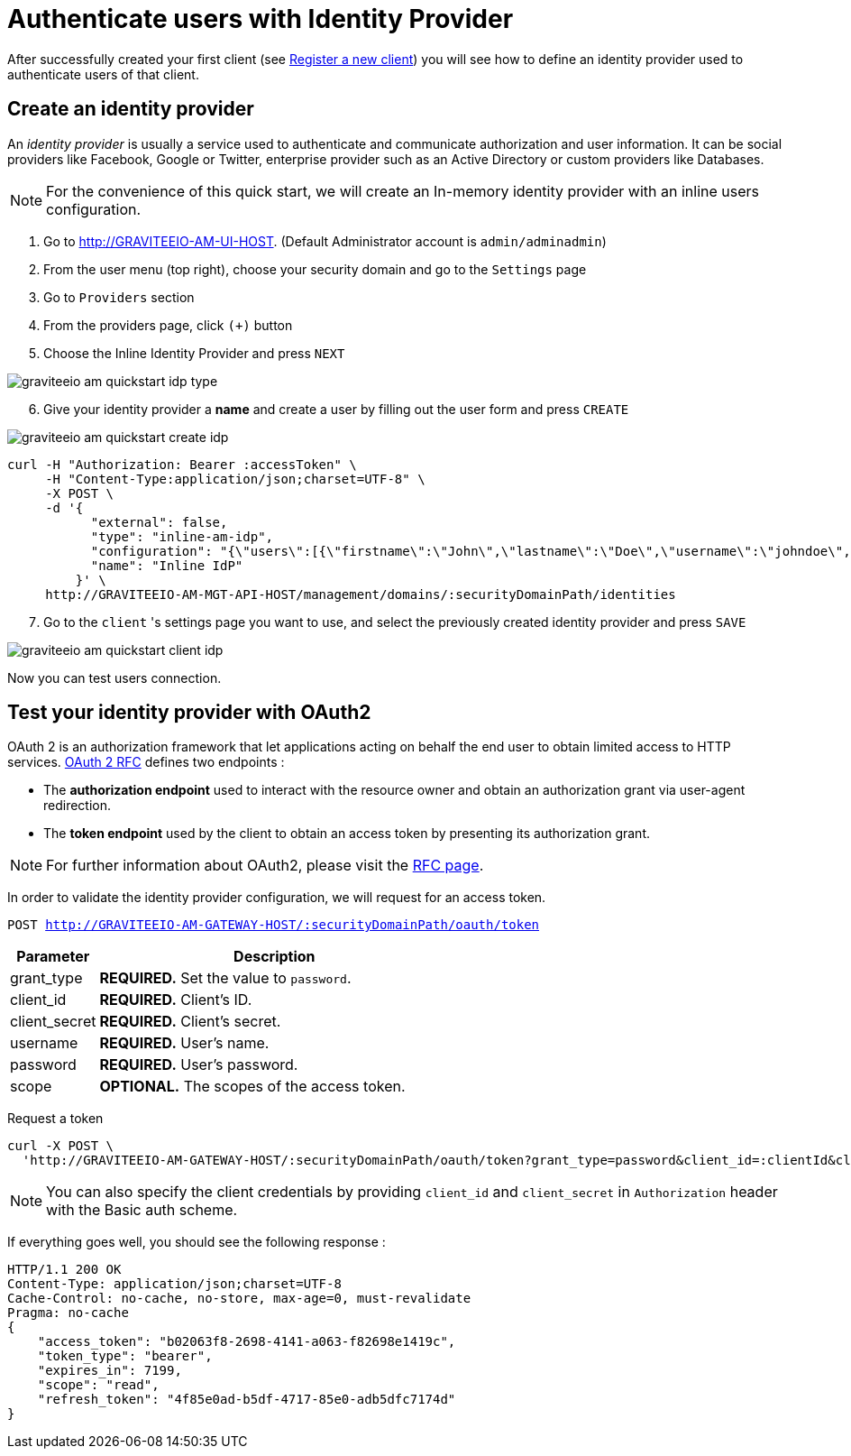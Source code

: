 = Authenticate users with Identity Provider
:page-sidebar: am_2_x_sidebar
:page-permalink: am/2.x/am_quickstart_authenticate_users.html
:page-folder: am/quickstart
:page-layout: am

After successfully created your first client (see link:/am/2.x/am_quickstart_register_app.html[Register a new client^]) you will see how to define an identity provider used to authenticate users of that client.

== Create an identity provider

An _identity provider_ is usually a service used to authenticate and communicate authorization and user information.
It can be social providers like Facebook, Google or Twitter, enterprise provider such as an Active Directory or custom providers like Databases.

NOTE: For the convenience of this quick start, we will create an In-memory identity provider with an inline users configuration.

. Go to http://GRAVITEEIO-AM-UI-HOST. (Default Administrator account is `admin/adminadmin`)
. From the user menu (top right), choose your security domain and go to the `Settings` page
. Go to `Providers` section
. From the providers page, click `(+)` button
. Choose the Inline Identity Provider and press `NEXT`

image::am/2.x/graviteeio-am-quickstart-idp-type.png[]

[start=6]
. Give your identity provider a *name* and create a user by filling out the user form and press `CREATE`

image::am/2.x/graviteeio-am-quickstart-create-idp.png[]

[source]
----
curl -H "Authorization: Bearer :accessToken" \
     -H "Content-Type:application/json;charset=UTF-8" \
     -X POST \
     -d '{
           "external": false,
           "type": "inline-am-idp",
           "configuration": "{\"users\":[{\"firstname\":\"John\",\"lastname\":\"Doe\",\"username\":\"johndoe\",\"password\":\"johndoepassword\"}]}",
           "name": "Inline IdP"
         }' \
     http://GRAVITEEIO-AM-MGT-API-HOST/management/domains/:securityDomainPath/identities
----

[start=7]
. Go to the `client` 's settings page you want to use, and select the previously created identity provider and press `SAVE`

image::am/2.x/graviteeio-am-quickstart-client-idp.png[]

Now you can test users connection.

== Test your identity provider with OAuth2

OAuth 2 is an authorization framework that let applications acting on behalf the end user to obtain limited access to HTTP services.
link:https://tools.ietf.org/html/rfc6749[OAuth 2 RFC^] defines two endpoints :

- The *authorization endpoint* used to interact with the resource owner and obtain an authorization grant via user-agent redirection.
- The *token endpoint* used by the client to obtain an access token by presenting its authorization grant.

NOTE: For further information about OAuth2, please visit the link:https://tools.ietf.org/html/rfc6749[RFC page^].

In order to validate the identity provider configuration, we will request for an access token.

`POST http://GRAVITEEIO-AM-GATEWAY-HOST/:securityDomainPath/oauth/token`

[width="100%",cols="2,8",frame="topbot",options="header,footer"]
|==========================
|Parameter       |Description
|grant_type      |*REQUIRED.* Set the value to `password`.
|client_id       |*REQUIRED.* Client's ID.
|client_secret   |*REQUIRED.* Client's secret.
|username        |*REQUIRED.* User's name.
|password        |*REQUIRED.* User's password.
|scope           |*OPTIONAL.* The scopes of the access token.
|==========================

Request a token::

[source]
----
curl -X POST \
  'http://GRAVITEEIO-AM-GATEWAY-HOST/:securityDomainPath/oauth/token?grant_type=password&client_id=:clientId&client_secret=:clientSecret&username=:username&password=:password&scope=read' \
----

NOTE: You can also specify the client credentials by providing `client_id` and `client_secret` in  `Authorization` header with the Basic auth scheme.

If everything goes well, you should see the following response :

[source]
----
HTTP/1.1 200 OK
Content-Type: application/json;charset=UTF-8
Cache-Control: no-cache, no-store, max-age=0, must-revalidate
Pragma: no-cache
{
    "access_token": "b02063f8-2698-4141-a063-f82698e1419c",
    "token_type": "bearer",
    "expires_in": 7199,
    "scope": "read",
    "refresh_token": "4f85e0ad-b5df-4717-85e0-adb5dfc7174d"
}
----